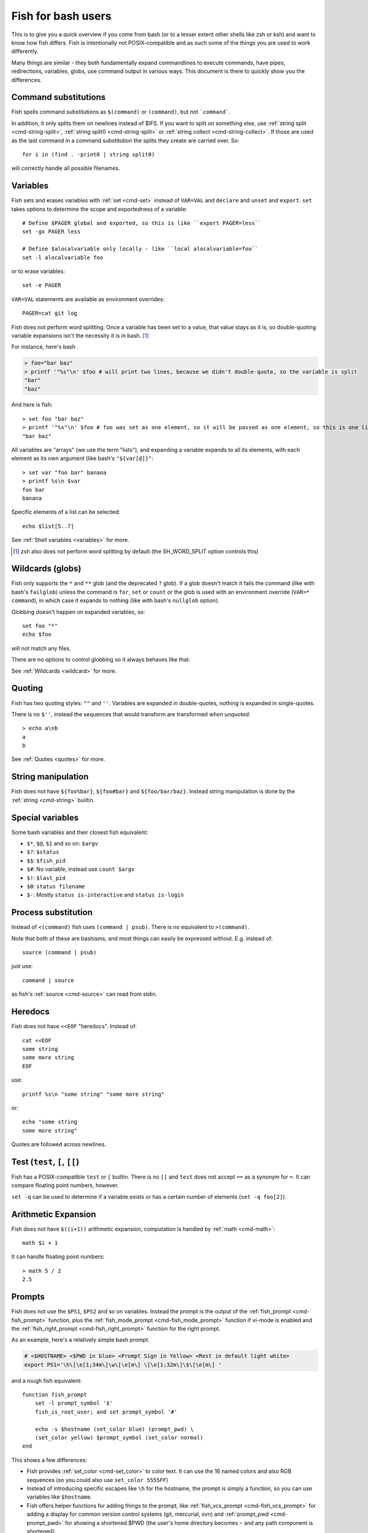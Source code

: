 .. _fish_for_bash_users:

Fish for bash users
===================

This is to give you a quick overview if you come from bash (or to a lesser extent other shells like zsh or ksh) and want to know how fish differs. Fish is intentionally not POSIX-compatible and as such some of the things you are used to work differently.

Many things are similar - they both fundamentally expand commandlines to execute commands, have pipes, redirections, variables, globs, use command output in various ways. This document is there to quickly show you the differences.

.. _bash-command-substitutions:

Command substitutions
---------------------

Fish spells command substitutions as ``$(command)`` or ``(command)``, but not ```command```.

In addition, it only splits them on newlines instead of $IFS. If you want to split on something else, use :ref:`string split <cmd-string-split>`, :ref:`string split0 <cmd-string-split>` or :ref:`string collect <cmd-string-collect>`. If those are used as the last command in a command substitution the splits they create are carried over. So::

  for i in (find . -print0 | string split0)

will correctly handle all possible filenames.

Variables
---------

Fish sets and erases variables with :ref:`set <cmd-set>` instead of ``VAR=VAL`` and ``declare`` and ``unset`` and ``export``. ``set`` takes options to determine the scope and exportedness of a variable::

  # Define $PAGER global and exported, so this is like ``export PAGER=less``
  set -gx PAGER less

  # Define $alocalvariable only locally - like ``local alocalvariable=foo``
  set -l alocalvariable foo

or to erase variables::

  set -e PAGER


``VAR=VAL`` statements are available as environment overrides::

  PAGER=cat git log


Fish does not perform word splitting. Once a variable has been set to a value, that value stays as it is, so double-quoting variable expansions isn't the necessity it is in bash. [#]_

For instance, here's bash

.. code-block:: sh

  > foo="bar baz"
  > printf '"%s"\n' $foo # will print two lines, because we didn't double-quote, so the variable is split
  "bar"
  "baz"

And here is fish::

  > set foo "bar baz"
  > printf '"%s"\n' $foo # foo was set as one element, so it will be passed as one element, so this is one line
  "bar baz"

All variables are "arrays" (we use the term "lists"), and expanding a variable expands to all its elements, with each element as its own argument (like bash's ``"${var[@]}"``::

  > set var "foo bar" banana
  > printf %s\n $var
  foo bar
  banana

Specific elements of a list can be selected::

  echo $list[5..7]

See :ref:`Shell variables <variables>` for more.

.. [#] zsh also does not perform word splitting by default (the SH_WORD_SPLIT option controls this)

Wildcards (globs)
-----------------

Fish only supports the ``*`` and ``**`` glob (and the deprecated ``?`` glob). If a glob doesn't match it fails the command (like with bash's ``failglob``) unless the command is ``for``, ``set`` or ``count`` or the glob is used with an environment override (``VAR=* command``), in which case it expands to nothing (like with bash's ``nullglob`` option).

Globbing doesn't happen on expanded variables, so::

  set foo "*"
  echo $foo

will not match any files.

There are no options to control globbing so it always behaves like that.

See :ref:`Wildcards <wildcard>` for more.

Quoting
-------

Fish has two quoting styles: ``""`` and ``''``. Variables are expanded in double-quotes, nothing is expanded in single-quotes.

There is no ``$''``, instead the sequences that would transform are transformed *when unquoted*::

  > echo a\nb
  a
  b

See :ref:`Quotes <quotes>` for more.

String manipulation
-------------------

Fish does not have ``${foo%bar}``, ``${foo#bar}`` and ``${foo/bar/baz}``. Instead string manipulation is done by the :ref:`string <cmd-string>` builtin.

Special variables
-----------------

Some bash variables and their closest fish equivalent:

- ``$*``, ``$@``, ``$1`` and so on: ``$argv``
- ``$?``: ``$status``
- ``$$``: ``$fish_pid``
- ``$#``: No variable, instead use ``count $argv``
- ``$!``: ``$last_pid``
- ``$0``: ``status filename``
- ``$-``: Mostly ``status is-interactive`` and ``status is-login``

Process substitution
----------------------

Instead of ``<(command)`` fish uses ``(command | psub)``. There is no equivalent to ``>(command)``.

Note that both of these are bashisms, and most things can easily be expressed without. E.g. instead of::

  source (command | psub)

just use::

  command | source

as fish's :ref:`source <cmd-source>` can read from stdin.

Heredocs
--------

Fish does not have ``<<EOF`` "heredocs". Instead of::

  cat <<EOF
  some string
  some more string
  EOF

use::

  printf %s\n "some string" "some more string"

or::

  echo "some string
  some more string"

Quotes are followed across newlines.

Test (``test``, ``[``, ``[[``)
------------------------------

Fish has a POSIX-compatible ``test`` or ``[`` builtin. There is no ``[[`` and ``test`` does not accept ``==`` as a synonym for ``=``. It can compare floating point numbers, however.

``set -q`` can be used to determine if a variable exists or has a certain number of elements (``set -q foo[2]``).

Arithmetic Expansion
---------------------

Fish does not have ``$((i+1))`` arithmetic expansion, computation is handled by :ref:`math <cmd-math>`::

  math $i + 1

It can handle floating point numbers::

  > math 5 / 2
  2.5

Prompts
-------

Fish does not use the ``$PS1``, ``$PS2`` and so on variables. Instead the prompt is the output of the :ref:`fish_prompt <cmd-fish_prompt>` function, plus the :ref:`fish_mode_prompt <cmd-fish_mode_prompt>` function if vi-mode is enabled and the :ref:`fish_right_prompt <cmd-fish_right_prompt>` function for the right prompt.

As an example, here's a relatively simple bash prompt:

.. code-block:: sh

    # <$HOSTNAME> <$PWD in blue> <Prompt Sign in Yellow> <Rest in default light white>
    export PS1='\h\[\e[1;34m\]\w\[\e[m\] \[\e[1;32m\]\$\[\e[m\] '

and a rough fish equivalent::

  function fish_prompt
      set -l prompt_symbol '$'
      fish_is_root_user; and set prompt_symbol '#'

      echo -s $hostname (set_color blue) (prompt_pwd) \
      (set_color yellow) $prompt_symbol (set_color normal)
  end

This shows a few differences:

- Fish provides :ref:`set_color <cmd-set_color>` to color text. It can use the 16 named colors and also RGB sequences (so you could also use ``set_color 5555FF``)
- Instead of introducing specific escapes like ``\h`` for the hostname, the prompt is simply a function, so you can use variables like ``$hostname``.
- Fish offers helper functions for adding things to the prompt, like :ref:`fish_vcs_prompt <cmd-fish_vcs_prompt>` for adding a display for common version control systems (git, mercurial, svn) and :ref:`prompt_pwd <cmd-prompt_pwd>` for showing a shortened $PWD (the user's home directory becomes ``~`` and any path component is shortened). 

The default prompt is reasonably full-featured and its code can be read via ``type fish_prompt``.

Fish does not have ``$PS2`` for continuation lines, instead it leaves the lines indented to show that the commandline isn't complete yet.

Blocks and loops
----------------

Fish's blocking constructs look a little different. They all start with a word, end in ``end`` and don't have a second starting word::

  for i in 1 2 3; do
     echo $i
  done

  # becomes
  
  for i in 1 2 3
     echo $i
  end

  while true; do
     echo Weeee
  done

  # becomes

  while true
     echo Weeeeeee
  end

  {
     echo Hello
  }

  # becomes
  
  begin
     echo Hello
  end

  if true; then
     echo Yes I am true
  else
     echo "How is true not true?"
  fi

  # becomes

  if true
     echo Yes I am true
  else
     echo "How is true not true?"
  end

  foo() {
     echo foo
  }

  # becomes

  function foo
      echo foo
  end

  # (note that bash specifically allows the word "function" as an extension, but POSIX only specifies the form without, so it's more compatible to just use the form without)

Fish does not have an ``until``. Use ``while not`` or ``while !``.

Subshells
---------

Bash has a feature called "subshells", where it will start another shell process for certain things. That shell will then be independent and e.g. any changes it makes to variables won't be visible in the main shell.

This includes things like:

.. code-block:: sh

    # A list of commands in `()` parentheses
    (foo; bar) | baz

    # Both sides of a pipe
    foo | while read -r bar; do
        # This variable will not be visible outside of the while loop.
        VAR=VAL
        # This background process will not be, either
        baz &
    done

``()`` subshells are often confused with ``{}`` grouping, which does *not* use a subshell. When you just need to group, you can use ``begin; end`` in fish::

    (foo; bar) | baz
    # when it should really have been:
    { foo; bar } | baz
    # becomes
    begin; foo; bar; end | baz

The pipe will simply be run in the same process, so ``while read`` loops can set variables outside::

    foo | while read bar
        set -g VAR VAL
        baz &
    end

    echo $VAR # will print VAL
    jobs # will show "baz"

Subshells are also frequently confused with :ref:`command substitutions <bash-command-substitutions>`, which bash writes as ```command``` or ``$(command)`` and fish writes as ``$(command)`` or ``(command)``. Bash also *uses* subshells to implement them.

The isolation can usually be achieved by just scoping variables (with ``set -l``), but if you really do need to run your code in a new shell environment you can always use ``fish -c 'your code here'`` to do so explicitly.

Builtins and other commands
---------------------------

By now it has become apparent that fish puts much more of a focus on its builtins and external commands rather than its syntax. So here are some helpful builtins and their rough equivalent in bash:

- :ref:`string <cmd-string>` - this replaces most of the string transformation (``${i%foo}`` et al) and can also be used instead of ``grep`` and ``sed`` and such.
- :ref:`math <cmd-math>` - this replaces ``$((i + 1))`` arithmetic and can also do floats and some simple functions (sine and friends).
- :ref:`argparse <cmd-argparse>` - this can handle a script's option parsing, for which bash would probably use ``getopt`` (zsh provides ``zparseopts``).
- :ref:`count <cmd-count>` can be used to count things and therefore replaces ``$#`` and can be used instead of ``wc``.
- :ref:`status <cmd-status>` provides information about the shell status, e.g. if it's interactive or what the current linenumber is. This replaces ``$-`` and ``$BASH_LINENO`` and other variables.

- ``seq(1)`` can be used as a replacement for ``{1..10}`` range expansion. If your OS doesn't ship a ``seq`` fish includes a replacement function.
